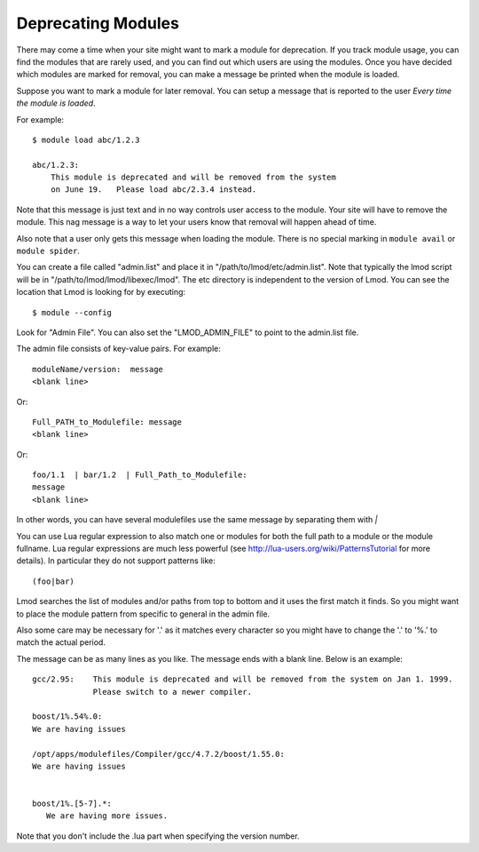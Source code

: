 Deprecating Modules
===================

There may come a time when your site might want to mark a module for
deprecation.  If you track module usage, you can find the modules
that are rarely used, and you can find out which users are using the
modules. Once you have decided which modules are marked for removal,
you can make a message be printed when the module is loaded.

Suppose you want to mark a module for later removal.  You can setup a
message that is reported to the user *Every time the module is
loaded*.

For example::

    $ module load abc/1.2.3

    abc/1.2.3:
        This module is deprecated and will be removed from the system
        on June 19.   Please load abc/2.3.4 instead.


Note that this message is just text and in no way controls user access
to the module.  Your site will have to remove the module.  This nag
message is a way to let your users know that removal will happen ahead
of time.

Also note that a user only gets this message when loading the module.
There is no special marking in ``module avail`` or ``module spider``.




You can create a file called "admin.list" and place it in
"/path/to/lmod/etc/admin.list".  Note that typically the lmod script
will be in "/path/to/lmod/lmod/libexec/lmod". The etc directory is
independent to the version of Lmod.  You can see the location that
Lmod is looking for by executing::

    $ module --config

Look for "Admin File".  You can also set the "LMOD_ADMIN_FILE" to
point to the admin.list file.

The admin file consists of key-value pairs.  For example::

      moduleName/version:  message
      <blank line>

Or::

     Full_PATH_to_Modulefile: message
     <blank line>

Or::

     foo/1.1  | bar/1.2  | Full_Path_to_Modulefile:
     message
     <blank line>


In other words, you can have several modulefiles use the same message
by separating them with *|* 

You can use Lua regular expression to also match one or modules for
both the full path to a module or the module fullname. Lua regular
expressions are much less powerful (see
http://lua-users.org/wiki/PatternsTutorial for more details).
In particular they do not support
patterns like::

    (foo|bar)


Lmod searches the list of modules and/or paths from top to bottom and
it uses the first match it finds.  So you might want to place the
module pattern from specific to general in the admin file.

Also some care may be necessary for '.' as it matches every character
so you might have to change the '.' to '%.' to match the actual
period.



The message can be as many lines as you like.  The message ends with a
blank line.   Below is an example::


      gcc/2.95:    This module is deprecated and will be removed from the system on Jan 1. 1999.
                   Please switch to a newer compiler.

      boost/1%.54%.0:
      We are having issues

      /opt/apps/modulefiles/Compiler/gcc/4.7.2/boost/1.55.0:
      We are having issues


      boost/1%.[5-7].*:
         We are having more issues.



Note that you don't include the .lua part when specifying the version
number.


